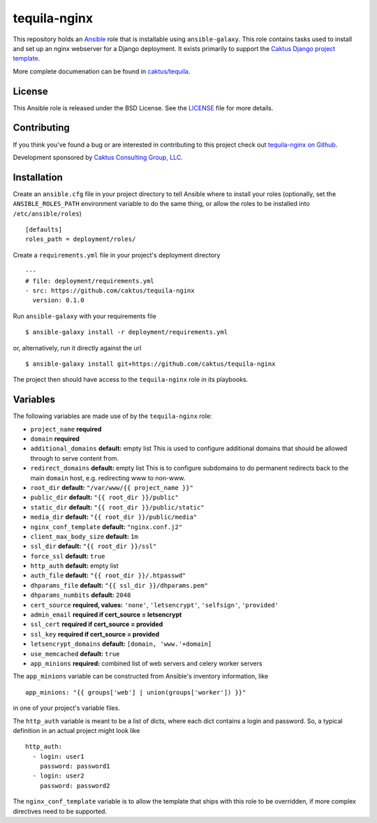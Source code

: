 tequila-nginx
=============

This repository holds an `Ansible <http://www.ansible.com/home>`_ role
that is installable using ``ansible-galaxy``.  This role contains
tasks used to install and set up an nginx webserver for a Django
deployment.  It exists primarily to support the `Caktus Django project
template <https://github.com/caktus/django-project-template>`_.

More complete documenation can be found in `caktus/tequila
<https://github.com/caktus/tequila>`_.


License
-------

This Ansible role is released under the BSD License.  See the `LICENSE
<https://github.com/caktus/tequila-nginx/blob/master/LICENSE>`_ file
for more details.


Contributing
------------

If you think you've found a bug or are interested in contributing to
this project check out `tequila-nginx on Github
<https://github.com/caktus/tequila-nginx>`_.

Development sponsored by `Caktus Consulting Group, LLC
<http://www.caktusgroup.com/services>`_.


Installation
------------

Create an ``ansible.cfg`` file in your project directory to tell
Ansible where to install your roles (optionally, set the
``ANSIBLE_ROLES_PATH`` environment variable to do the same thing, or
allow the roles to be installed into ``/etc/ansible/roles``) ::

    [defaults]
    roles_path = deployment/roles/

Create a ``requirements.yml`` file in your project's deployment
directory ::

    ---
    # file: deployment/requirements.yml
    - src: https://github.com/caktus/tequila-nginx
      version: 0.1.0

Run ``ansible-galaxy`` with your requirements file ::

    $ ansible-galaxy install -r deployment/requirements.yml

or, alternatively, run it directly against the url ::

    $ ansible-galaxy install git+https://github.com/caktus/tequila-nginx

The project then should have access to the ``tequila-nginx`` role in
its playbooks.


Variables
---------

The following variables are made use of by the ``tequila-nginx``
role:

- ``project_name`` **required**
- ``domain`` **required**
- ``additional_domains`` **default:** empty list
  This is used to configure additional domains that should be allowed
  through to serve content from.
- ``redirect_domains`` **default:** empty list
  This is to configure subdomains to do permanent redirects back to
  the main ``domain`` host, e.g. redirecting www to non-www.
- ``root_dir`` **default:** ``"/var/www/{{ project_name }}"``
- ``public_dir`` **default:** ``"{{ root_dir }}/public"``
- ``static_dir`` **default:** ``"{{ root_dir }}/public/static"``
- ``media_dir`` **default:** ``"{{ root_dir }}/public/media"``
- ``nginx_conf_template`` **default:** ``"nginx.conf.j2"``
- ``client_max_body_size`` **default:** ``1m``
- ``ssl_dir`` **default:** ``"{{ root_dir }}/ssl"``
- ``force_ssl`` **default:** ``true``
- ``http_auth`` **default:** empty list
- ``auth_file`` **default:** ``"{{ root_dir }}/.htpasswd"``
- ``dhparams_file`` **default:** ``"{{ ssl_dir }}/dhparams.pem"``
- ``dhparams_numbits`` **default:** ``2048``
- ``cert_source`` **required, values:** ``'none'``, ``'letsencrypt'``, ``'selfsign'``, ``'provided'``
- ``admin_email`` **required if cert_source = letsencrypt**
- ``ssl_cert`` **required if cert_source = provided**
- ``ssl_key`` **required if cert_source = provided**
- ``letsencrypt_domains`` **default:** ``[domain, 'www.'+domain]``
- ``use_memcached`` **default:** ``true``
- ``app_minions`` **required:** combined list of web servers and celery worker servers

The ``app_minions`` variable can be constructed from Ansible's
inventory information, like ::

    app_minions: "{{ groups['web'] | union(groups['worker']) }}"

in one of your project's variable files.

The ``http_auth`` variable is meant to be a list of dicts, where each
dict contains a login and password.  So, a typical definition in an
actual project might look like ::

    http_auth:
      - login: user1
        password: password1
      - login: user2
        password: password2

The ``nginx_conf_template`` variable is to allow the template that
ships with this role to be overridden, if more complex directives need
to be supported.
